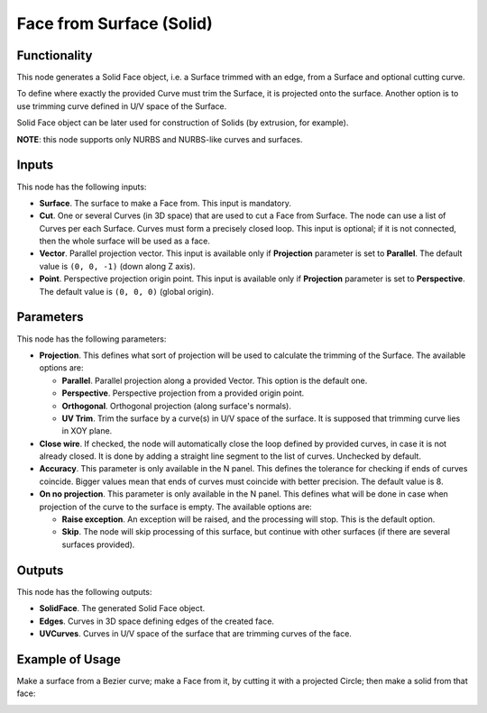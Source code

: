 Face from Surface (Solid)
=========================

Functionality
-------------

This node generates a Solid Face object, i.e. a Surface trimmed with an edge,
from a Surface and optional cutting curve. 

To define where exactly the provided Curve must trim the Surface, it is
projected onto the surface. Another option is to use trimming curve defined in
U/V space of the Surface.

Solid Face object can be later used for construction of Solids (by extrusion, for example).

**NOTE**: this node supports only NURBS and NURBS-like curves and surfaces.

Inputs
------

This node has the following inputs:

* **Surface**. The surface to make a Face from. This input is mandatory.
* **Cut**. One or several Curves (in 3D space) that are used to cut a Face from
  Surface. The node can use a list of Curves per each Surface. Curves must form
  a precisely closed loop. This input is optional; if it is not connected, then
  the whole surface will be used as a face.
* **Vector**. Parallel projection vector. This input is available only if
  **Projection** parameter is set to **Parallel**. The default value is ``(0,
  0, -1)`` (down along Z axis).
* **Point**. Perspective projection origin point. This input is available only
  if **Projection** parameter is set to **Perspective**. The default value is
  ``(0, 0, 0)`` (global origin).

Parameters
----------

This node has the following parameters:

* **Projection**. This defines what sort of projection will be used to
  calculate the trimming of the Surface. The available options are:

  * **Parallel**. Parallel projection along a provided Vector. This option is the default one.
  * **Perspective**. Perspective projection from a provided origin point.
  * **Orthogonal**. Orthogonal projection (along surface's normals).
  * **UV Trim**. Trim the surface by a curve(s) in U/V space of the surface. It
    is supposed that trimming curve lies in XOY plane.
    
* **Close wire**. If checked, the node will automatically close the loop
  defined by provided curves, in case it is not already closed. It is done by
  adding a straight line segment to the list of curves. Unchecked by default.
* **Accuracy**. This parameter is only available in the N panel. This defines
  the tolerance for checking if ends of curves coincide. Bigger values mean
  that ends of curves must coincide with better precision. The default value is
  8.
* **On no projection**. This parameter is only available in the N panel. This
  defines what will be done in case when projection of the curve to the surface
  is empty. The available options are:

  * **Raise exception**. An exception will be raised, and the processing will
    stop. This is the default option.
  * **Skip**. The node will skip processing of this surface, but continue with
    other surfaces (if there are several surfaces provided).

Outputs
-------

This node has the following outputs:

* **SolidFace**. The generated Solid Face object.
* **Edges**. Curves in 3D space defining edges of the created face.
* **UVCurves**. Curves in U/V space of the surface that are trimming curves of the face.

Example of Usage
----------------

Make a surface from a Bezier curve; make a Face from it, by cutting it with a projected Circle; then make a solid from that face:

.. image:: https://user-images.githubusercontent.com/284644/92300804-4bcb9000-ef77-11ea-9a39-5b87f8e354b9.png


